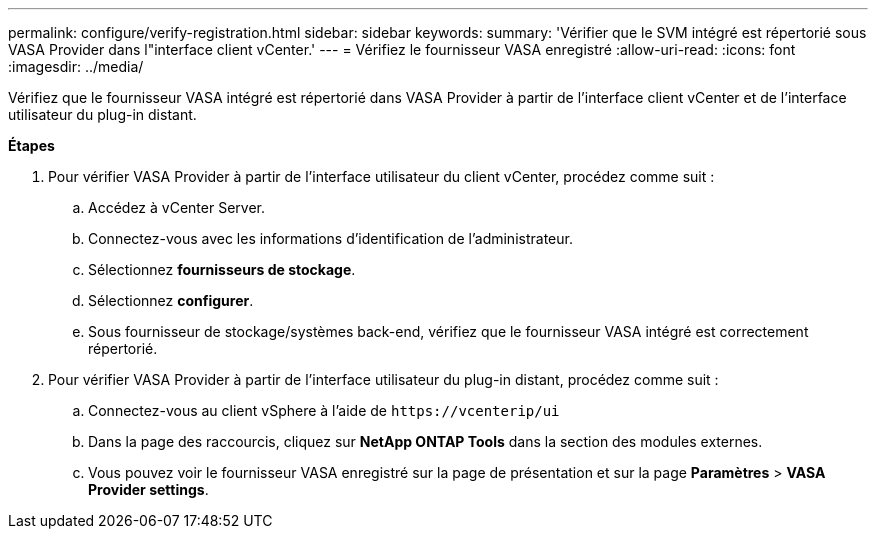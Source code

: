 ---
permalink: configure/verify-registration.html 
sidebar: sidebar 
keywords:  
summary: 'Vérifier que le SVM intégré est répertorié sous VASA Provider dans l"interface client vCenter.' 
---
= Vérifiez le fournisseur VASA enregistré
:allow-uri-read: 
:icons: font
:imagesdir: ../media/


[role="lead"]
Vérifiez que le fournisseur VASA intégré est répertorié dans VASA Provider à partir de l'interface client vCenter et de l'interface utilisateur du plug-in distant.

*Étapes*

. Pour vérifier VASA Provider à partir de l'interface utilisateur du client vCenter, procédez comme suit :
+
.. Accédez à vCenter Server.
.. Connectez-vous avec les informations d'identification de l'administrateur.
.. Sélectionnez *fournisseurs de stockage*.
.. Sélectionnez *configurer*.
.. Sous fournisseur de stockage/systèmes back-end, vérifiez que le fournisseur VASA intégré est correctement répertorié.


. Pour vérifier VASA Provider à partir de l'interface utilisateur du plug-in distant, procédez comme suit :
+
.. Connectez-vous au client vSphere à l'aide de `\https://vcenterip/ui`
.. Dans la page des raccourcis, cliquez sur *NetApp ONTAP Tools* dans la section des modules externes.
.. Vous pouvez voir le fournisseur VASA enregistré sur la page de présentation et sur la page *Paramètres* > *VASA Provider settings*.



